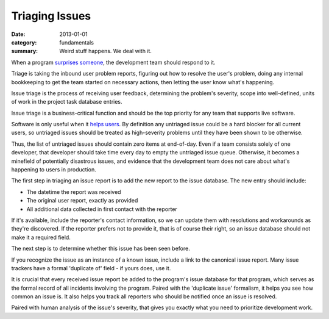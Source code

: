 Triaging Issues
---------------

:date: 2013-01-01
:category: fundamentals
:summary: Weird stuff happens. We deal with it.

.. TODO Move below paragraph to overall 'issue management' essay?

When a program `surprises someone </software-surprises.html>`__, the
development team should respond to it.

Triage is taking the inbound user problem reports, figuring out how to resolve
the user's problem, doing any internal bookkeeping to get the team started on
necessary actions, then letting the user know what's happening.

Issue triage is the process of receiving user feedback, determining the
problem's severity, scope into well-defined, units of work in the project task
database entries.

Issue triage is a business-critical function and should be the top priority for
any team that supports live software.

Software is only useful when it `helps users </caring-for-users.html>`__. By
definition any untriaged issue could be a hard blocker for all current users,
so untriaged issues should be treated as high-severity problems until they have
been shown to be otherwise.

Thus, the list of untriaged issues should contain zero items at end-of-day.
Even if a team consists solely of one developer, that developer should take
time every day to empty the untriaged issue queue. Otherwise, it becomes a
minefield of potentially disastrous issues, and evidence that the development
team does not care about what's happening to users in production.

.. TODO Point out that the zeroth and most important step in issue flow is
   receiving the report from a user, apologizing for the fact that they've
   experienced an issue, and letting them know if it's a known issue.

The first step in triaging an issue report is to add the new report to the
issue database. The new entry should include:

- The datetime the report was received
- The original user report, exactly as provided
- All additional data collected in first contact with the reporter

If it's available, include the reporter's contact information, so we can update
them with resolutions and workarounds as they're discovered. If the reporter
prefers not to provide it, that is of course their right, so an issue database
should not make it a required field.

The next step is to determine whether this issue has been seen before.

If you recognize the issue as an instance of a known issue, include a link to
the canonical issue report. Many issue trackers have a formal 'duplicate of'
field - if yours does, use it.

It is crucial that every received issue report be added to the program's issue
database for that program, which serves as the formal record of all incidents
involving the program. Paired with the 'duplicate issue' formalism, it helps
you see how common an issue is. It also helps you track all reporters who should
be notified once an issue is resolved.

Paired with human analysis of the issue's severity, that gives you exactly what
you need to prioritize development work.

.. TODO Finish writing this.

.. TODO Digest this monster essay thoroughly, as it's full of good ideas:
   https://apenwarr.ca/log/20171213
